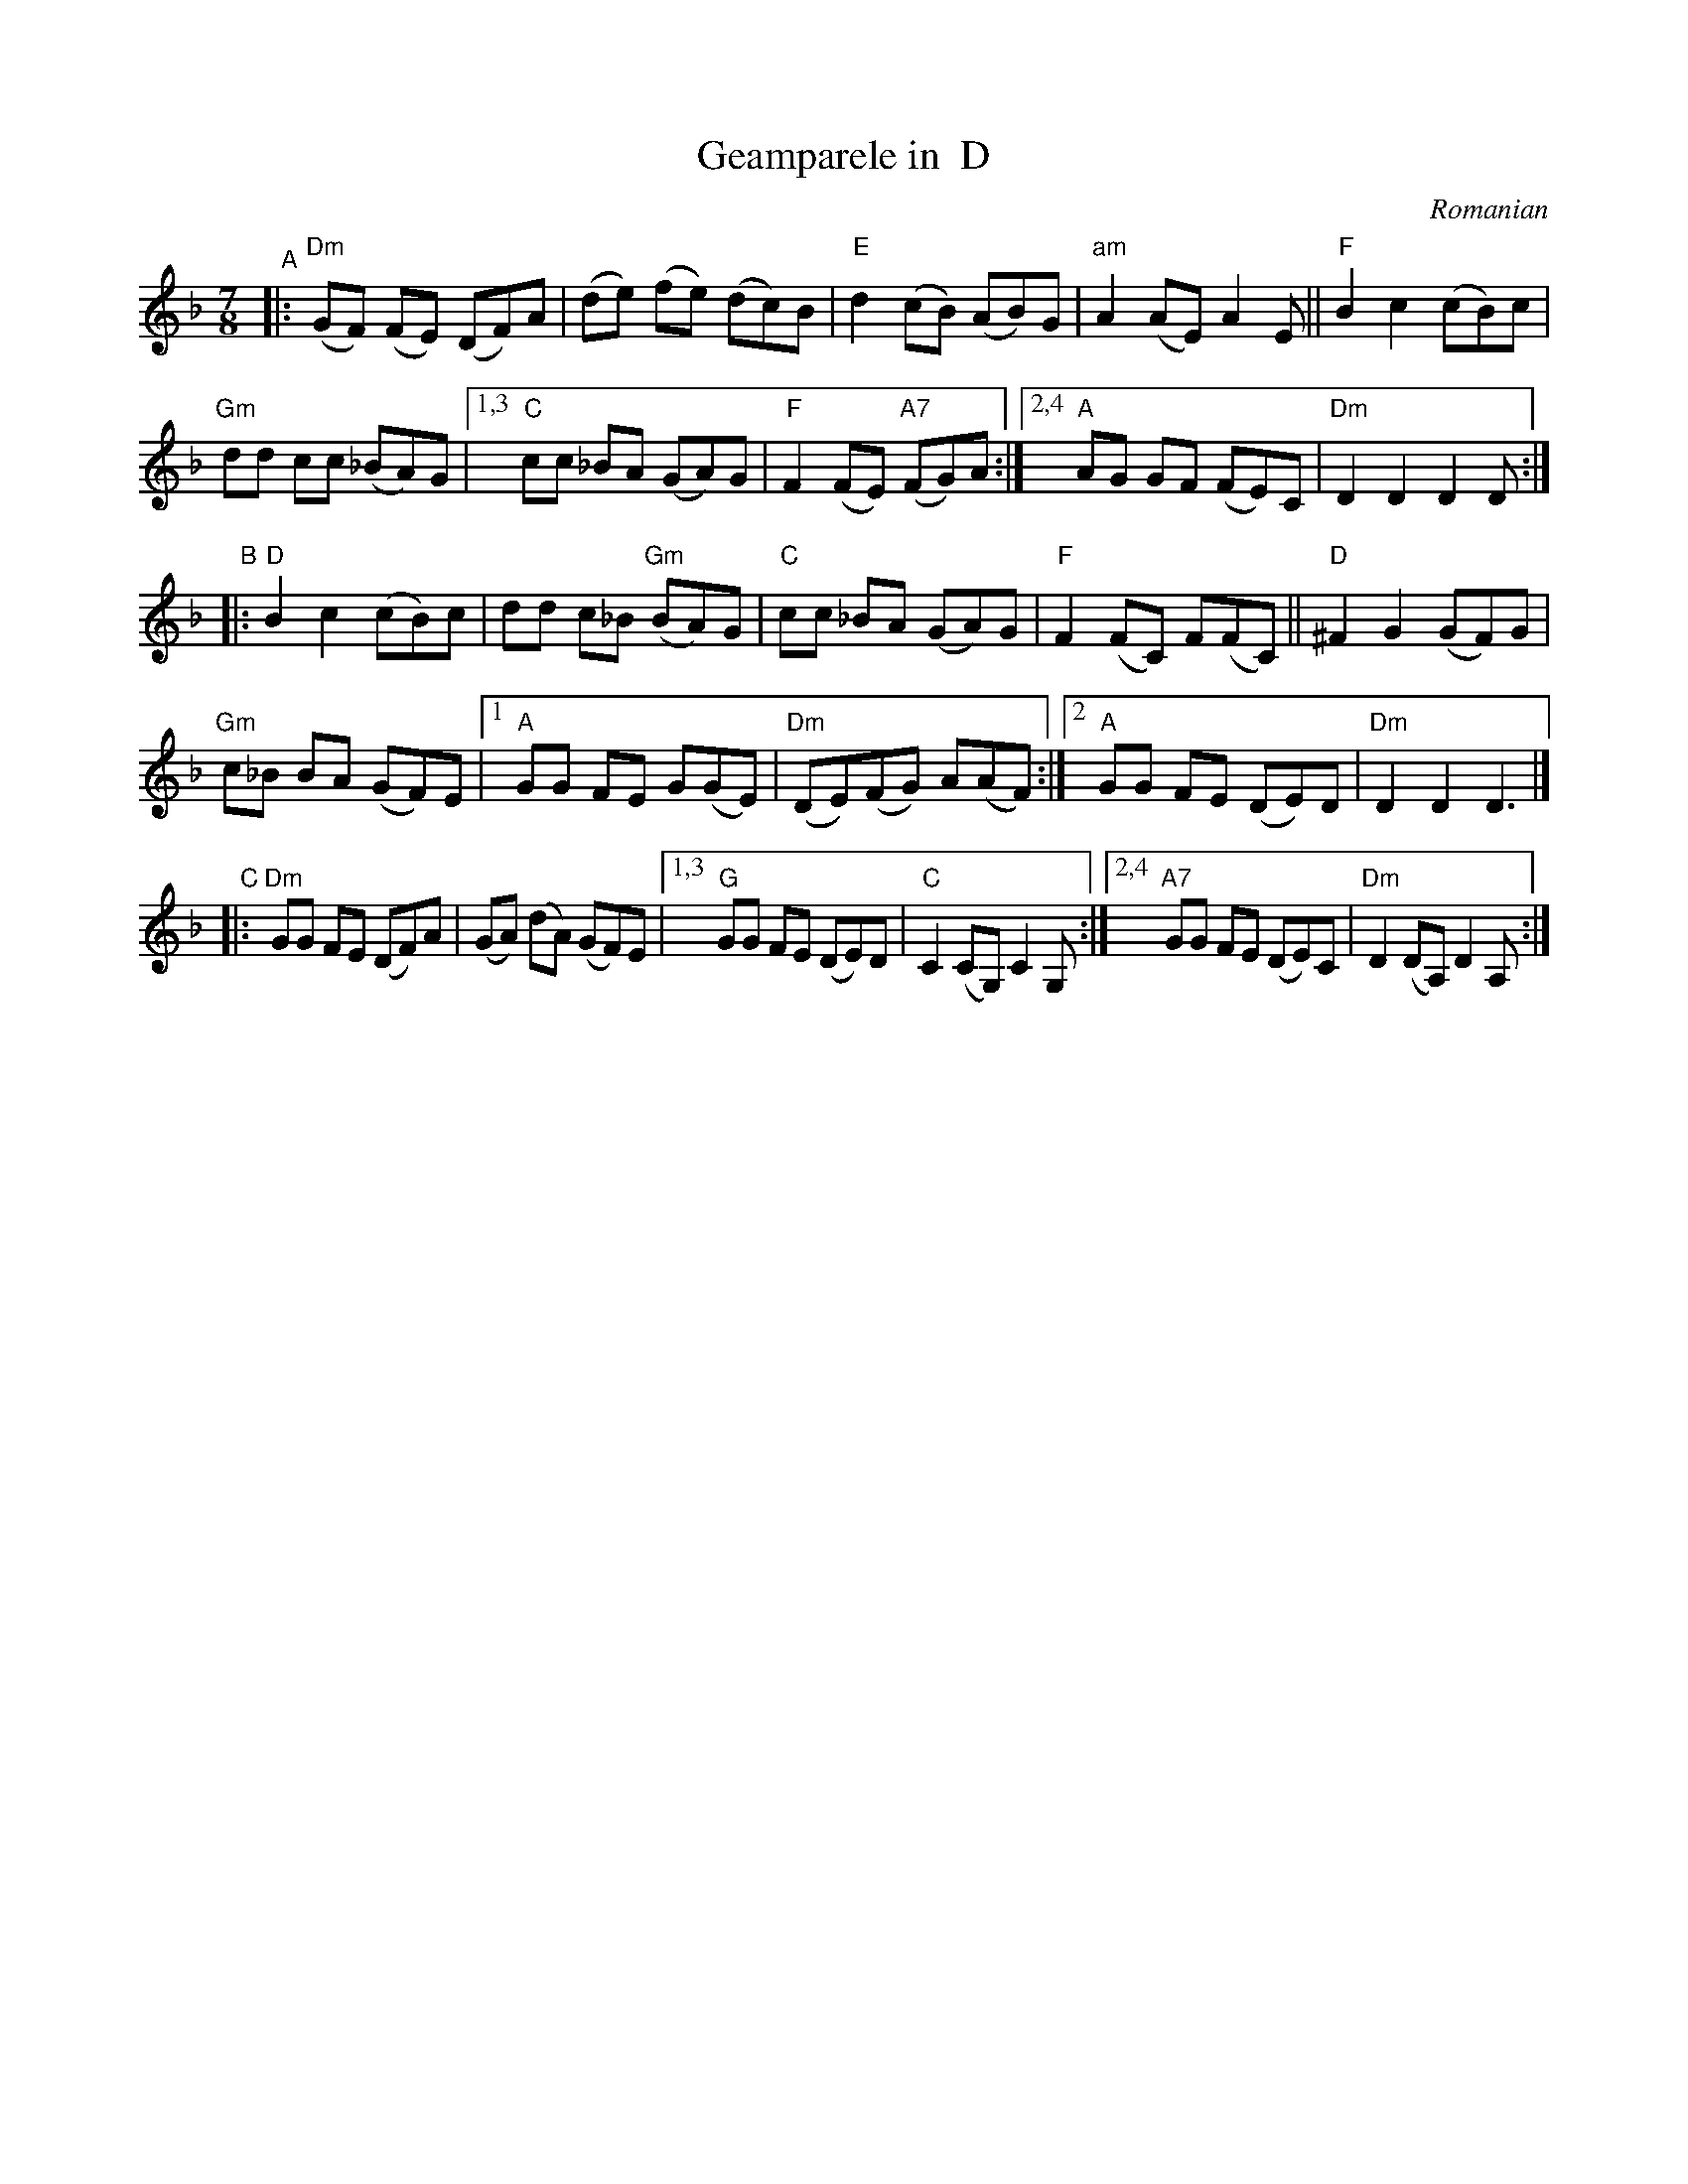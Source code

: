 X: 1
T: Geamparele in  D
O: Romanian
R: (r\ua\vcenica)
S: Fiddle Hell Online 2021-11-6
Z: transcribed by Beth Bahia Cohen
Z: 2022 John Chambers <jc:trillian.mit.edu>
M: 7/8
L: 1/8
K: Dm
"^A"|:\
    "Dm"(GF) (FE) (DF)A | (de) (fe) (dc)B |\
    "E"d2 (cB) (AB)G | "am"A2 (AE) A2E || "F"B2 c2 (cB)c |
    "Gm"dd cc (_BA)G |\
[1,3 "C"cc _BA (GA)G | "F"F2 (FE) "A7"(FG)A :|\
[2,4 "A"AG GF (FE)C | "Dm"D2 D2 D2D :|
"^B"|:\
   "D"B2 c2 (cB)c | dd c_B "Gm"(BA)G |\
   "C"cc _BA (GA)G | "F"F2 (FC) F(FC) || "D"^F2 G2 (GF)G |
   "Gm"c_B BA (GF)E |\
[1 "A"GG FE G(GE) | "Dm"(DE)(FG) A(AF) :|\
[2 "A"GG FE (DE)D | "Dm"D2 D2 D3 |]
"^C"|:\
    "Dm"GG FE (DF)A | (GA) (dA) (GF)E |\
[1,3 "G"GG FE (DE)D | "C"C2 (CG,) C2G, :|\
[2,4 "A7"GG FE (DE)C | "Dm"D2 (DA,) D2A, :|
